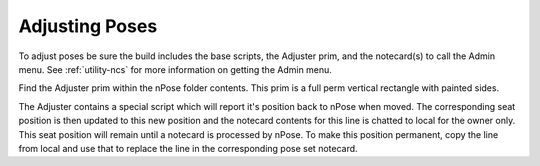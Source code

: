 Adjusting Poses
---------------

To adjust poses be sure the build includes the base scripts, the Adjuster prim,
and the notecard(s) to call the Admin menu. See :ref:`utility-ncs` for
more information on getting the Admin menu.

Find the Adjuster prim within the nPose folder contents.  This prim is a full
perm vertical rectangle with painted sides.  

The Adjuster contains a special script which will report it's position back to
nPose when moved. The corresponding seat position is then updated to this new
position and the notecard contents for this line is chatted to local for the
owner only. This seat position will remain until a notecard is processed by
nPose. To make this position permanent, copy the line from local and use that
to replace the line in the corresponding pose set notecard.
